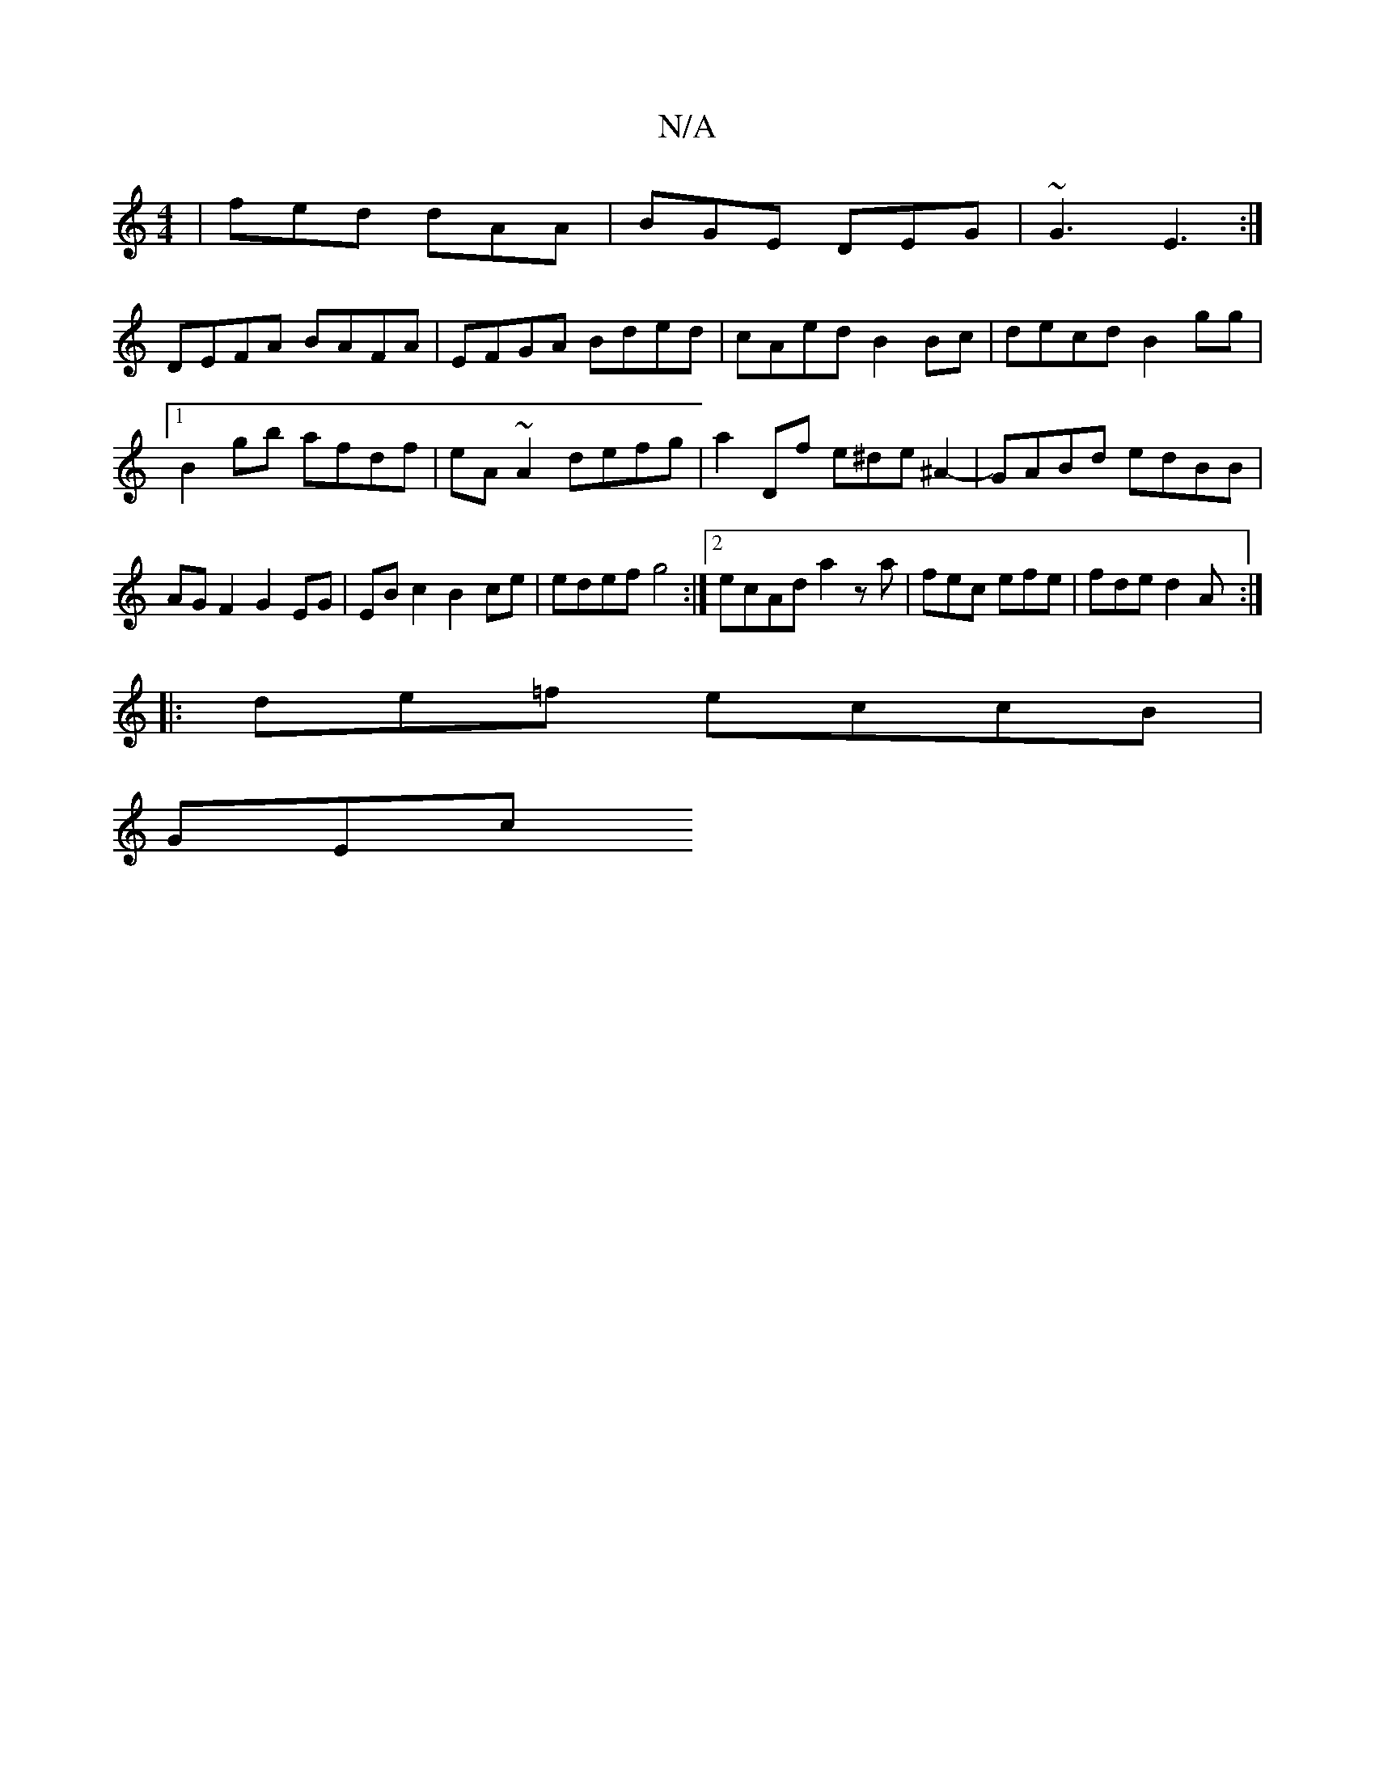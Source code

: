 X:1
T:N/A
M:4/4
R:N/A
K:Cmajor
| fed dAA | BGE DEG | ~G3 E3 :| 
DEFA BAFA|EFGA Bded|cAed B2Bc|decd B2 gg|1 B2gb afdf|eA~A2 defg|a2 Df e^de^A2-|GABd edBB|AGF2 G2EG|EB c2 B2ce|edef g4:|2 ecAd a2 za|fec efe|fde d2A:|
|:de=f eccB |
GEc